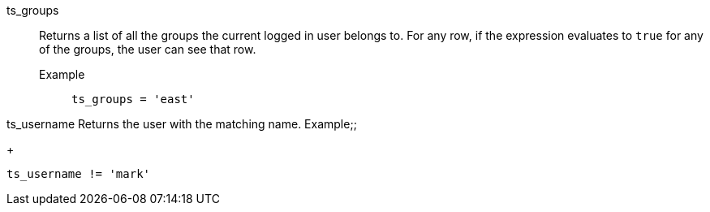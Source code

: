 [#ts_groups]
ts_groups::
  Returns a list of all the groups the current logged in user belongs to. For any row, if the expression evaluates to `true` for any of the groups, the user can see that row.
Example;;
+
----
ts_groups = 'east'
----

[#ts_username]
ts_username
  Returns the user with the matching name.
Example;;
+
----
ts_username != 'mark'
----

